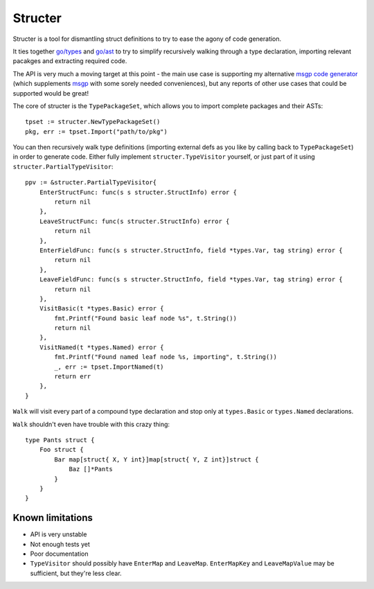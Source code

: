 Structer
========

Structer is a tool for dismantling struct definitions to try to ease the agony
of code generation.

It ties together `go/types <https://godoc.org/go/types>`_ and `go/ast
<https://godoc.org/go/ast>`_ to try to simplify recursively walking through a
type declaration, importing relevant pacakges and extracting required code.

The API is very much a moving target at this point - the main use case is
supporting my alternative `msgp code generator
<https://github.com/shabbyrobe/msgpgen>`_ (which supplements `msgp
<https://github.com/tinylib/msgp>`_ with some sorely needed conveniences), but
any reports of other use cases that could be supported would be great!

The core of structer is the ``TypePackageSet``, which allows you to import
complete packages and their ASTs::

    tpset := structer.NewTypePackageSet()
    pkg, err := tpset.Import("path/to/pkg")

You can then recursively walk type definitions (importing external defs as you
like by calling back to ``TypePackageSet``) in order to generate code. Either
fully implement ``structer.TypeVisitor`` yourself, or just part of it using
``structer.PartialTypeVisitor``::

    ppv := &structer.PartialTypeVisitor{
        EnterStructFunc: func(s s structer.StructInfo) error {
            return nil
        },
        LeaveStructFunc: func(s structer.StructInfo) error {
            return nil
        },
        EnterFieldFunc: func(s s structer.StructInfo, field *types.Var, tag string) error {
            return nil
        },
        LeaveFieldFunc: func(s s structer.StructInfo, field *types.Var, tag string) error {
            return nil
        },
        VisitBasic(t *types.Basic) error {
            fmt.Printf("Found basic leaf node %s", t.String())
            return nil
        },
        VisitNamed(t *types.Named) error {
            fmt.Printf("Found named leaf node %s, importing", t.String())
            _, err := tpset.ImportNamed(t)
            return err
        },
    }

``Walk`` will visit every part of a compound type declaration and stop only at
``types.Basic`` or ``types.Named`` declarations.

``Walk`` shouldn't even have trouble with this crazy thing::

    type Pants struct {
        Foo struct {
            Bar map[struct{ X, Y int}]map[struct{ Y, Z int}]struct {
                Baz []*Pants
            }
        }
    }
    

Known limitations
-----------------

- API is very unstable
- Not enough tests yet
- Poor documentation
- ``TypeVisitor`` should possibly have  ``EnterMap`` and ``LeaveMap``.
  ``EnterMapKey`` and ``LeaveMapValue`` may be sufficient, but they're less clear.

